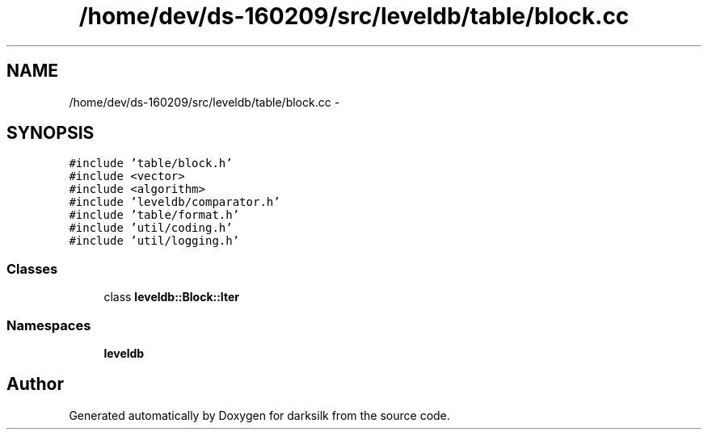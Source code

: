.TH "/home/dev/ds-160209/src/leveldb/table/block.cc" 3 "Wed Feb 10 2016" "Version 1.0.0.0" "darksilk" \" -*- nroff -*-
.ad l
.nh
.SH NAME
/home/dev/ds-160209/src/leveldb/table/block.cc \- 
.SH SYNOPSIS
.br
.PP
\fC#include 'table/block\&.h'\fP
.br
\fC#include <vector>\fP
.br
\fC#include <algorithm>\fP
.br
\fC#include 'leveldb/comparator\&.h'\fP
.br
\fC#include 'table/format\&.h'\fP
.br
\fC#include 'util/coding\&.h'\fP
.br
\fC#include 'util/logging\&.h'\fP
.br

.SS "Classes"

.in +1c
.ti -1c
.RI "class \fBleveldb::Block::Iter\fP"
.br
.in -1c
.SS "Namespaces"

.in +1c
.ti -1c
.RI " \fBleveldb\fP"
.br
.in -1c
.SH "Author"
.PP 
Generated automatically by Doxygen for darksilk from the source code\&.
